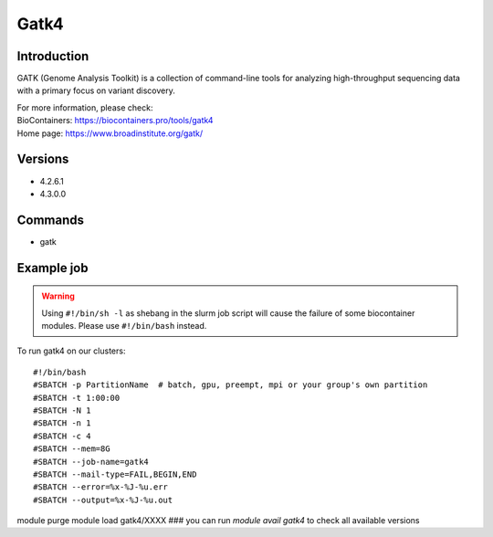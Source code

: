 .. _backbone-label:

Gatk4
==============================

Introduction
~~~~~~~~
GATK (Genome Analysis Toolkit) is a collection of command-line tools for analyzing high-throughput sequencing data with a primary focus on variant discovery.


| For more information, please check:
| BioContainers: https://biocontainers.pro/tools/gatk4 
| Home page: https://www.broadinstitute.org/gatk/

Versions
~~~~~~~~
- 4.2.6.1
- 4.3.0.0

Commands
~~~~~~~
- gatk

Example job
~~~~~
.. warning::
    Using ``#!/bin/sh -l`` as shebang in the slurm job script will cause the failure of some biocontainer modules. Please use ``#!/bin/bash`` instead.

To run gatk4 on our clusters::

#!/bin/bash
#SBATCH -p PartitionName  # batch, gpu, preempt, mpi or your group's own partition
#SBATCH -t 1:00:00
#SBATCH -N 1
#SBATCH -n 1
#SBATCH -c 4
#SBATCH --mem=8G
#SBATCH --job-name=gatk4
#SBATCH --mail-type=FAIL,BEGIN,END
#SBATCH --error=%x-%J-%u.err
#SBATCH --output=%x-%J-%u.out

module purge
module load gatk4/XXXX ### you can run *module avail gatk4* to check all available versions

